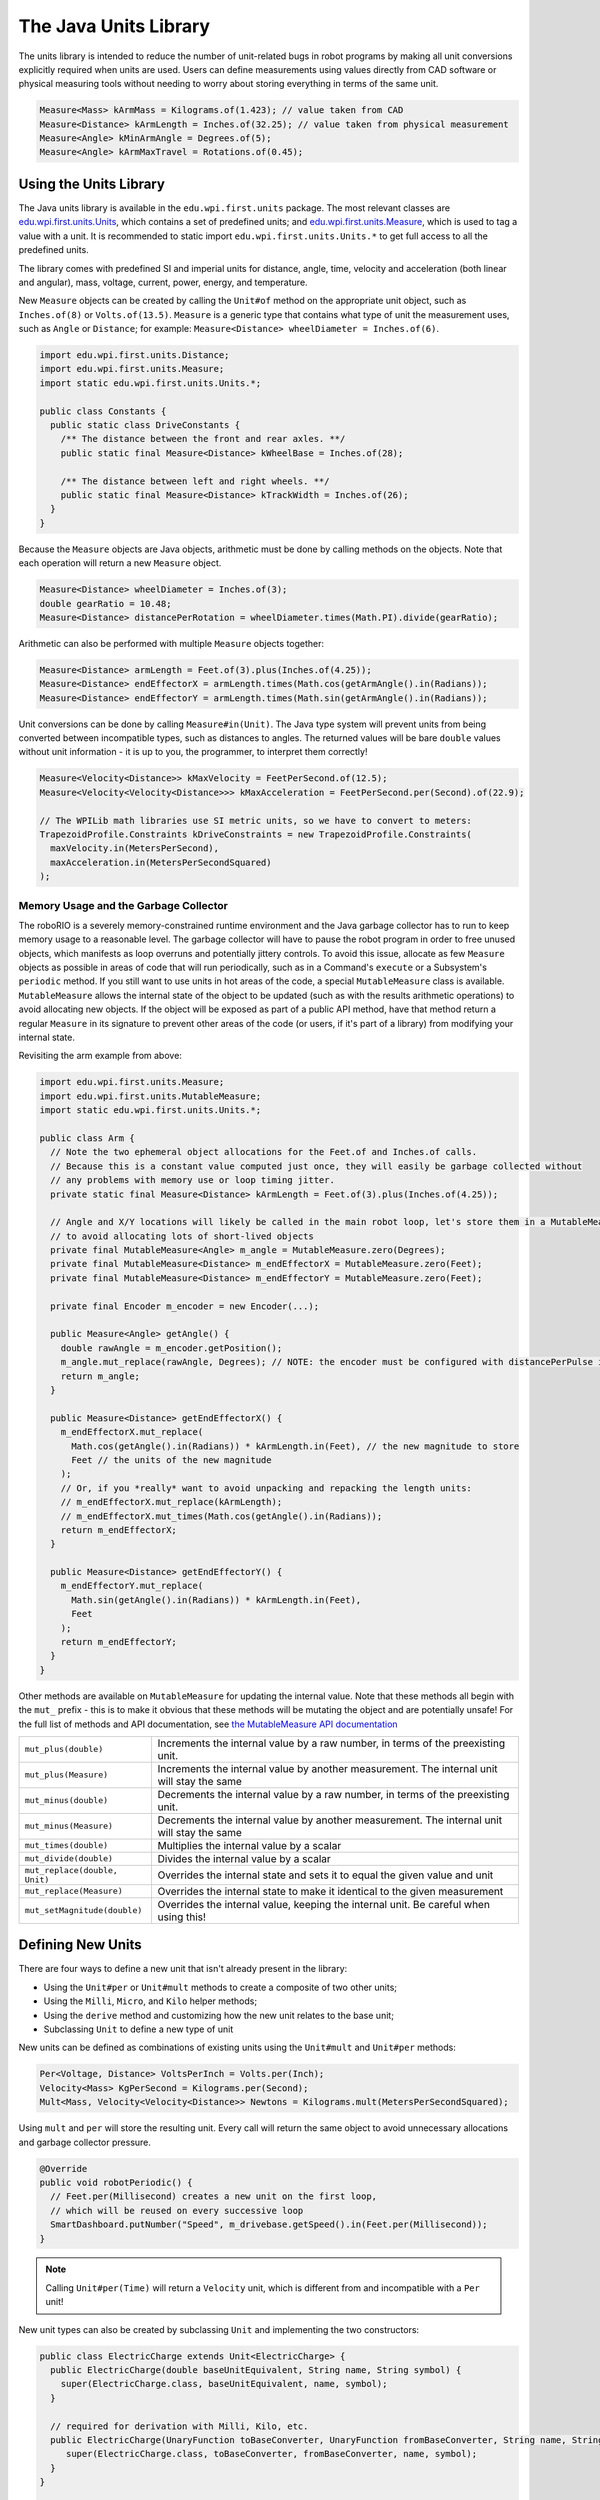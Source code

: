 The Java Units Library
======================

The units library is intended to reduce the number of unit-related bugs in robot programs by making all unit conversions explicitly required when units are used. Users can define measurements using values directly from CAD software or physical measuring tools without needing to worry about storing everything in terms of the same unit.

.. code-block:: java

   Measure<Mass> kArmMass = Kilograms.of(1.423); // value taken from CAD
   Measure<Distance> kArmLength = Inches.of(32.25); // value taken from physical measurement
   Measure<Angle> kMinArmAngle = Degrees.of(5);
   Measure<Angle> kArmMaxTravel = Rotations.of(0.45);

Using the Units Library
-----------------------

The Java units library is available in the ``edu.wpi.first.units`` package. The most relevant classes are `edu.wpi.first.units.Units <https://github.wpilib.org/allwpilib/docs/beta/java/edu/wpi/first/units/Units.html>`__, which contains a set of predefined units; and `edu.wpi.first.units.Measure <https://github.wpilib.org/allwpilib/docs/beta/java/edu/wpi/first/units/Measure.html>`__, which is used to tag a value with a unit. It is recommended to static import ``edu.wpi.first.units.Units.*`` to get full access to all the predefined units.

The library comes with predefined SI and imperial units for distance, angle, time, velocity and acceleration (both linear and angular), mass, voltage, current, power, energy, and temperature.

New ``Measure`` objects can be created by calling the ``Unit#of`` method on the appropriate unit object, such as ``Inches.of(8)`` or ``Volts.of(13.5)``.
``Measure`` is a generic type that contains what type of unit the measurement uses, such as ``Angle`` or ``Distance``; for example: ``Measure<Distance> wheelDiameter = Inches.of(6)``.

.. code-block:: java

   import edu.wpi.first.units.Distance;
   import edu.wpi.first.units.Measure;
   import static edu.wpi.first.units.Units.*;

   public class Constants {
     public static class DriveConstants {
       /** The distance between the front and rear axles. **/
       public static final Measure<Distance> kWheelBase = Inches.of(28);

       /** The distance between left and right wheels. **/
       public static final Measure<Distance> kTrackWidth = Inches.of(26);
     }
   }

Because the ``Measure`` objects are Java objects, arithmetic must be done by calling methods on the objects. Note that each operation will return a new ``Measure`` object.

.. code-block:: java

   Measure<Distance> wheelDiameter = Inches.of(3);
   double gearRatio = 10.48;
   Measure<Distance> distancePerRotation = wheelDiameter.times(Math.PI).divide(gearRatio);

Arithmetic can also be performed with multiple ``Measure`` objects together:

.. code-block:: java

   Measure<Distance> armLength = Feet.of(3).plus(Inches.of(4.25));
   Measure<Distance> endEffectorX = armLength.times(Math.cos(getArmAngle().in(Radians));
   Measure<Distance> endEffectorY = armLength.times(Math.sin(getArmAngle().in(Radians));

Unit conversions can be done by calling ``Measure#in(Unit)``. The Java type system will prevent units from being converted between incompatible types, such as distances to angles. The returned values will be bare ``double`` values without unit information - it is up to you, the programmer, to interpret them correctly!

.. code-block:: java

   Measure<Velocity<Distance>> kMaxVelocity = FeetPerSecond.of(12.5);
   Measure<Velocity<Velocity<Distance>>> kMaxAcceleration = FeetPerSecond.per(Second).of(22.9);

   // The WPILib math libraries use SI metric units, so we have to convert to meters:
   TrapezoidProfile.Constraints kDriveConstraints = new TrapezoidProfile.Constraints(
     maxVelocity.in(MetersPerSecond),
     maxAcceleration.in(MetersPerSecondSquared)
   );

Memory Usage and the Garbage Collector
^^^^^^^^^^^^^^^^^^^^^^^^^^^^^^^^^^^^^^

The roboRIO is a severely memory-constrained runtime environment and the Java garbage collector has to run to keep memory usage to a reasonable level. The garbage collector will have to pause the robot program in order to free unused objects, which manifests as loop overruns and potentially jittery controls. To avoid this issue, allocate as few ``Measure`` objects as possible in areas of code that will run periodically, such as in a Command's ``execute`` or a Subsystem's ``periodic`` method.
If you still want to use units in hot areas of the code, a special ``MutableMeasure`` class is available. ``MutableMeasure`` allows the internal state of the object to be updated (such as with the results arithmetic operations) to avoid allocating new objects. If the object will be exposed as part of a public API method, have that method return a regular ``Measure`` in its signature to prevent other areas of the code (or users, if it's part of a library) from modifying your internal state.

Revisiting the arm example from above:

.. code-block:: java

   import edu.wpi.first.units.Measure;
   import edu.wpi.first.units.MutableMeasure;
   import static edu.wpi.first.units.Units.*;

   public class Arm {
     // Note the two ephemeral object allocations for the Feet.of and Inches.of calls.
     // Because this is a constant value computed just once, they will easily be garbage collected without
     // any problems with memory use or loop timing jitter.
     private static final Measure<Distance> kArmLength = Feet.of(3).plus(Inches.of(4.25));

     // Angle and X/Y locations will likely be called in the main robot loop, let's store them in a MutableMeasure
     // to avoid allocating lots of short-lived objects
     private final MutableMeasure<Angle> m_angle = MutableMeasure.zero(Degrees);
     private final MutableMeasure<Distance> m_endEffectorX = MutableMeasure.zero(Feet);
     private final MutableMeasure<Distance> m_endEffectorY = MutableMeasure.zero(Feet);

     private final Encoder m_encoder = new Encoder(...);

     public Measure<Angle> getAngle() {
       double rawAngle = m_encoder.getPosition();
       m_angle.mut_replace(rawAngle, Degrees); // NOTE: the encoder must be configured with distancePerPulse in terms of degrees!
       return m_angle;
     }

     public Measure<Distance> getEndEffectorX() {
       m_endEffectorX.mut_replace(
         Math.cos(getAngle().in(Radians)) * kArmLength.in(Feet), // the new magnitude to store
         Feet // the units of the new magnitude
       );
       // Or, if you *really* want to avoid unpacking and repacking the length units:
       // m_endEffectorX.mut_replace(kArmLength);
       // m_endEffectorX.mut_times(Math.cos(getAngle().in(Radians));
       return m_endEffectorX;
     }

     public Measure<Distance> getEndEffectorY() {
       m_endEffectorY.mut_replace(
         Math.sin(getAngle().in(Radians)) * kArmLength.in(Feet),
         Feet
       );
       return m_endEffectorY;
     }
   }

Other methods are available on ``MutableMeasure`` for updating the internal value. Note that these methods all begin with the ``mut_`` prefix - this is to make it obvious that these methods will be mutating the object and are potentially unsafe!
For the full list of methods and API documentation, see `the MutableMeasure API documentation <https://github.wpilib.org/allwpilib/docs/beta/java/edu/wpi/first/units/MutableMeasure.html>`__

+-------------------------------+--------------------------------------------------------------------------------------------+
| ``mut_plus(double)``          | Increments the internal value by a raw number, in terms of the preexisting unit.           |
+-------------------------------+--------------------------------------------------------------------------------------------+
| ``mut_plus(Measure)``         | Increments the internal value by another measurement. The internal unit will stay the same |
+-------------------------------+--------------------------------------------------------------------------------------------+
| ``mut_minus(double)``         | Decrements the internal value by a raw number, in terms of the preexisting unit.           |
+-------------------------------+--------------------------------------------------------------------------------------------+
| ``mut_minus(Measure)``        | Decrements the internal value by another measurement. The internal unit will stay the same |
+-------------------------------+--------------------------------------------------------------------------------------------+
| ``mut_times(double)``         | Multiplies the internal value by a scalar                                                  |
+-------------------------------+--------------------------------------------------------------------------------------------+
| ``mut_divide(double)``        | Divides the internal value by a scalar                                                     |
+-------------------------------+--------------------------------------------------------------------------------------------+
| ``mut_replace(double, Unit)`` | Overrides the internal state and sets it to equal the given value and unit                 |
+-------------------------------+--------------------------------------------------------------------------------------------+
| ``mut_replace(Measure)``      | Overrides the internal state to make it identical to the given measurement                 |
+-------------------------------+--------------------------------------------------------------------------------------------+
| ``mut_setMagnitude(double)``  | Overrides the internal value, keeping the internal unit. Be careful when using this!       |
+-------------------------------+--------------------------------------------------------------------------------------------+

Defining New Units
------------------

There are four ways to define a new unit that isn't already present in the library:

- Using the ``Unit#per`` or ``Unit#mult`` methods to create a composite of two other units;
- Using the ``Milli``, ``Micro``, and ``Kilo`` helper methods;
- Using the ``derive`` method and customizing how the new unit relates to the base unit;
- Subclassing ``Unit`` to define a new type of unit

New units can be defined as combinations of existing units using the ``Unit#mult`` and ``Unit#per`` methods:

.. code-block:: java

   Per<Voltage, Distance> VoltsPerInch = Volts.per(Inch);
   Velocity<Mass> KgPerSecond = Kilograms.per(Second);
   Mult<Mass, Velocity<Velocity<Distance>> Newtons = Kilograms.mult(MetersPerSecondSquared);

Using ``mult`` and ``per`` will store the resulting unit. Every call will return the same object to avoid unnecessary allocations and garbage collector pressure.

.. code-block:: java

   @Override
   public void robotPeriodic() {
     // Feet.per(Millisecond) creates a new unit on the first loop,
     // which will be reused on every successive loop
     SmartDashboard.putNumber("Speed", m_drivebase.getSpeed().in(Feet.per(Millisecond));
   }

.. note:: Calling ``Unit#per(Time)`` will return a ``Velocity`` unit, which is different from and incompatible with a ``Per`` unit!

New unit types can also be created by subclassing ``Unit`` and implementing the two constructors:

.. code-block:: java

   public class ElectricCharge extends Unit<ElectricCharge> {
     public ElectricCharge(double baseUnitEquivalent, String name, String symbol) {
       super(ElectricCharge.class, baseUnitEquivalent, name, symbol);
     }

     // required for derivation with Milli, Kilo, etc.
     public ElectricCharge(UnaryFunction toBaseConverter, UnaryFunction fromBaseConverter, String name, String symbol) {
        super(ElectricCharge.class, toBaseConverter, fromBaseConverter, name, symbol);
     }
   }

   public static final ElectricCharge Coulomb = new ElectricCharge(1, "Coulomb", "C");
   public static final ElectricCharge ElectronCharge = new ElectricCharge(1.60217646e-19, "Electron Charge", "e");
   public static final ElectricCharge AmpHour = new ElectricCharge(3600, "Amp Hour", "Ah");
   public static final ElectricCharge MilliampHour = Milli(AmpHour);
